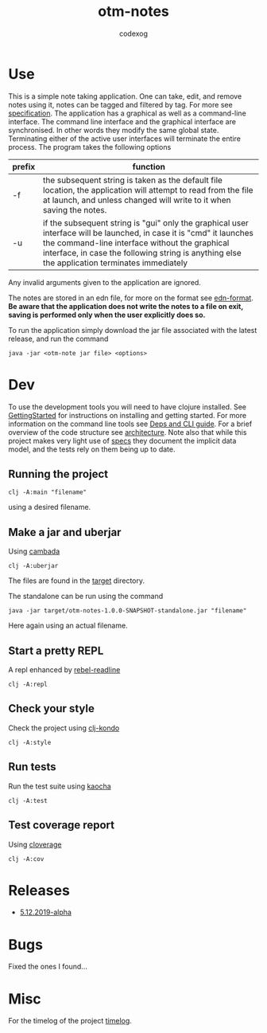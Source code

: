 #+TITLE: otm-notes
#+AUTHOR: codexog
#+EXPORT_FILE_NAME: README.md

* Use

This is a simple note taking application. One can take, edit, and remove notes using it,
notes can be tagged and filtered by tag. For more see [[file:specification.org][specification]]. The application has a graphical as well as a command-line interface. The command line interface and the graphical interface are synchronised. In other words they modify the same global state. Terminating either of the active user interfaces will terminate the entire process. The program takes the following options

| prefix     | function                       |
|------------+--------------------------------|
| -f         | the subsequent string is taken as the default file location, the application will attempt to read from the file at launch, and unless changed will write to it when saving the notes. |
| -u         | if the subsequent string is "gui" only the graphical user interface will be launched, in case it is "cmd" it launches the command-line interface without the graphical interface, in case the following string is anything else the application terminates immediately |

Any invalid arguments given to the application are ignored.

The notes are stored in an edn file, for more on the format see [[https://github.com/edn-format/edn][edn-format]]. *Be aware that the application does not write the notes to a file on exit, saving is performed only when the user explicitly does so.*

To run the application simply download the jar file associated with the latest release, and run the command

#+BEGIN_SRC shell
  java -jar <otm-note jar file> <options>
#+END_SRC

* Dev 

To use the development tools you will need to have clojure installed. See [[https://clojure.org/guides/getting_started][GettingStarted]] for instructions on installing and getting started. For more information on the command line tools see [[https://clojure.org/reference/deps_and_cli][Deps and CLI guide]]. For a brief overview of the code structure see [[file:architecture.org][architecture]]. Note also that while this project makes very light use of [[https://clojure.org/about/spec][specs]] they document the implicit data model, and the tests rely on them being up to date.

** Running the project 

#+BEGIN_SRC shell :export code
  clj -A:main "filename"
#+END_SRC

using a desired filename.

** Make a jar and uberjar
Using [[https://github.com/luchiniatwork/cambada][cambada]]

#+BEGIN_SRC shell
  clj -A:uberjar
#+END_SRC
The files are found in the [[file:../target][target]] directory.

The standalone can be run using the command
#+BEGIN_SRC shell
  java -jar target/otm-notes-1.0.0-SNAPSHOT-standalone.jar "filename"
#+END_SRC
Here again using an actual filename.

** Start a pretty REPL
A repl enhanced by [[https://github.com/bhauman/rebel-readline][rebel-readline]]

#+BEGIN_SRC shell
  clj -A:repl
#+END_SRC

** Check your style
Check the project using [[https://github.com/borkdude/clj-kondo][clj-kondo]]

#+BEGIN_SRC shell
  clj -A:style
#+END_SRC

** Run tests
Run the test suite using [[https://github.com/lambdaisland/kaocha][kaocha]]
#+BEGIN_SRC shell
  clj -A:test
#+END_SRC

** Test coverage report
Using [[https://github.com/cloverage/cloverage/tree/master/cloverage/sample/cloverage/sample][cloverage]]

#+BEGIN_SRC shell
  clj -A:cov
#+END_SRC


* Releases 

- [[https://github.com/codexog/otm-notes/releases/tag/5.12.2019-alpha][5.12.2019-alpha]]
  
  
* Bugs
Fixed the ones I found...

* Misc
For the timelog of the project [[file:timelog.org][timelog]].
